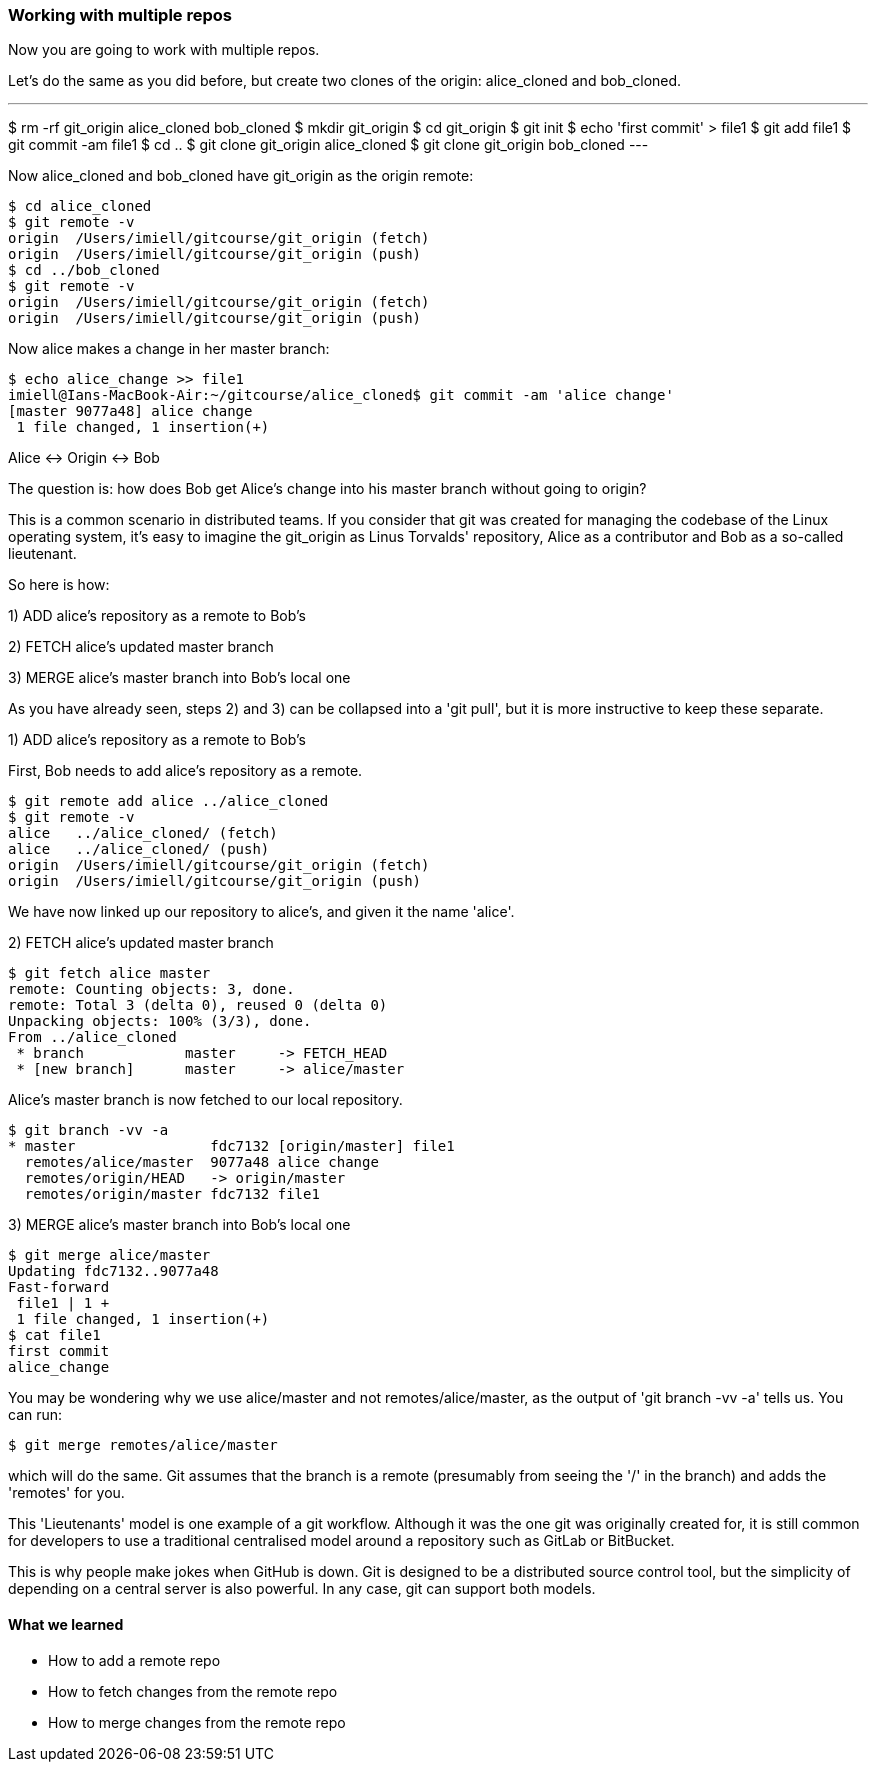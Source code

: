 === Working with multiple repos

Now you are going to work with multiple repos.

Let's do the same as you did before, but create two clones of the origin:
alice_cloned and bob_cloned.

---
$ rm -rf git_origin alice_cloned bob_cloned
$ mkdir git_origin
$ cd git_origin
$ git init
$ echo 'first commit' > file1
$ git add file1
$ git commit -am file1
$ cd ..
$ git clone git_origin alice_cloned
$ git clone git_origin bob_cloned
---

Now alice_cloned and bob_cloned have git_origin as the origin remote:

----
$ cd alice_cloned
$ git remote -v
origin	/Users/imiell/gitcourse/git_origin (fetch)
origin	/Users/imiell/gitcourse/git_origin (push)
$ cd ../bob_cloned
$ git remote -v
origin	/Users/imiell/gitcourse/git_origin (fetch)
origin	/Users/imiell/gitcourse/git_origin (push)
----

Now alice makes a change in her master branch:

----
$ echo alice_change >> file1 
imiell@Ians-MacBook-Air:~/gitcourse/alice_cloned$ git commit -am 'alice change'
[master 9077a48] alice change
 1 file changed, 1 insertion(+)
----

Alice <-> Origin <-> Bob

The question is: how does Bob get Alice's change into his master branch without
going to origin?

This is a common scenario in distributed teams. If you consider that git was
created for managing the codebase of the Linux operating system, it's easy
to imagine the git_origin as Linus Torvalds' repository, Alice as a contributor
and Bob as a so-called lieutenant.


So here is how:

1) ADD alice's repository as a remote to Bob's

2) FETCH alice's updated master branch

3) MERGE alice's master branch into Bob's local one

As you have already seen, steps 2) and 3) can be collapsed into a 'git pull',
but it is more instructive to keep these separate.

1) ADD alice's repository as a remote to Bob's

First, Bob needs to add alice's repository as a remote.

----
$ git remote add alice ../alice_cloned
$ git remote -v
alice	../alice_cloned/ (fetch)
alice	../alice_cloned/ (push)
origin	/Users/imiell/gitcourse/git_origin (fetch)
origin	/Users/imiell/gitcourse/git_origin (push)
----

We have now linked up our repository to alice's, and given it the name 'alice'.

2) FETCH alice's updated master branch

----
$ git fetch alice master
remote: Counting objects: 3, done.
remote: Total 3 (delta 0), reused 0 (delta 0)
Unpacking objects: 100% (3/3), done.
From ../alice_cloned
 * branch            master     -> FETCH_HEAD
 * [new branch]      master     -> alice/master
----

Alice's master branch is now fetched to our local repository.

----
$ git branch -vv -a
* master                fdc7132 [origin/master] file1
  remotes/alice/master  9077a48 alice change
  remotes/origin/HEAD   -> origin/master
  remotes/origin/master fdc7132 file1
----


3) MERGE alice's master branch into Bob's local one

----
$ git merge alice/master
Updating fdc7132..9077a48
Fast-forward
 file1 | 1 +
 1 file changed, 1 insertion(+)
$ cat file1 
first commit
alice_change
----

You may be wondering why we use alice/master and not remotes/alice/master,
as the output of 'git branch -vv -a' tells us. You can run:

----
$ git merge remotes/alice/master
----

which will do the same. Git assumes that the branch is a remote (presumably
from seeing the '/' in the branch) and adds the 'remotes' for you.

This 'Lieutenants' model is one example of a git workflow. Although it was the
one git was originally created for, it is still common for developers to use
a traditional centralised model around a repository such as GitLab or BitBucket.

This is why people make jokes when GitHub is down. Git is designed to be a
distributed source control tool, but the simplicity of depending on a central
server is also powerful. In any case, git can support both models.


==== What we learned

- How to add a remote repo
- How to fetch changes from the remote repo
- How to merge changes from the remote repo
